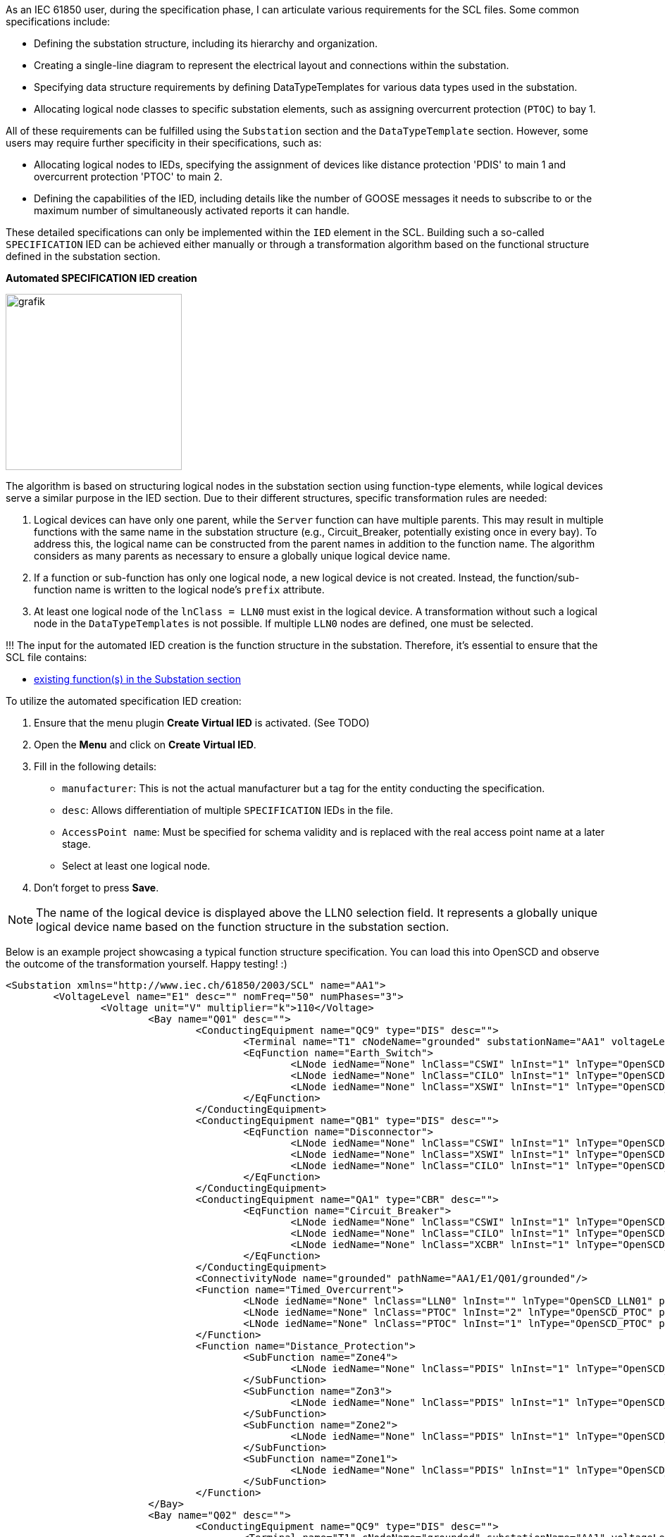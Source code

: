 As an IEC 61850 user, during the specification phase, I can articulate various requirements for the SCL files. Some common specifications include:

* Defining the substation structure, including its hierarchy and organization.
* Creating a single-line diagram to represent the electrical layout and connections within the substation.
* Specifying data structure requirements by defining DataTypeTemplates for various data types used in the substation.
* Allocating logical node classes to specific substation elements, such as assigning overcurrent protection (`PTOC`) to bay 1.

All of these requirements can be fulfilled using the `Substation` section and the `DataTypeTemplate` section. However, some users may require further specificity in their specifications, such as:

* Allocating logical nodes to IEDs, specifying the assignment of devices like distance protection 'PDIS' to main 1 and overcurrent protection 'PTOC' to main 2.
* Defining the capabilities of the IED, including details like the number of GOOSE messages it needs to subscribe to or the maximum number of simultaneously activated reports it can handle.

These detailed specifications can only be implemented within the `IED` element in the SCL. Building such a so-called `SPECIFICATION` IED can be achieved either manually or through a transformation algorithm based on the functional structure defined in the substation section.

*Automated SPECIFICATION IED creation*

image::https://user-images.githubusercontent.com/66802940/183670442-f61a3135-77e2-423a-9754-650907d6c9e2.png[grafik,250]

The algorithm is based on structuring logical nodes in the substation section using function-type elements, while logical devices serve a similar purpose in the IED section. Due to their different structures, specific transformation rules are needed:

. Logical devices can have only one parent, while the `Server` function can have multiple parents. This may result in multiple functions with the same name in the substation structure (e.g., Circuit_Breaker, potentially existing once in every bay). To address this, the logical name can be constructed from the parent names in addition to the function name. The algorithm considers as many parents as necessary to ensure a globally unique logical device name.
. If a function or sub-function has only one logical node, a new logical device is not created. Instead, the function/sub-function name is written to the logical node's `prefix` attribute.
. At least one logical node of the `lnClass = LLN0` must exist in the logical device. A transformation without such a logical node in the `DataTypeTemplates` is not possible. If multiple `LLN0` nodes are defined, one must be selected.

!!! The input for the automated IED creation is the function structure in the substation. Therefore, it's essential to ensure that the SCL file contains:

* https://github.com/openscd/open-scd/wiki/Function[existing function(s) in the Substation section]

To utilize the automated specification IED creation:

. Ensure that the menu plugin *Create Virtual IED* is activated. (See TODO)
. Open the *Menu* and click on *Create Virtual IED*.
. Fill in the following details:
 ** `manufacturer`: This is not the actual manufacturer but a tag for the entity conducting the specification.
 ** `desc`: Allows differentiation of multiple `SPECIFICATION` IEDs in the file.
 ** `AccessPoint name`: Must be specified for schema validity and is replaced with the real access point name at a later stage.
 ** Select at least one logical node.
. Don't forget to press *Save*.

NOTE: The name of the logical device is displayed above the LLN0 selection field. It represents a globally unique logical device name based on the function structure in the substation section.

Below is an example project showcasing a typical function structure specification. You can load this into OpenSCD and observe the outcome of the transformation yourself. Happy testing! :)

[,xml]
----
<Substation xmlns="http://www.iec.ch/61850/2003/SCL" name="AA1">
	<VoltageLevel name="E1" desc="" nomFreq="50" numPhases="3">
		<Voltage unit="V" multiplier="k">110</Voltage>
			<Bay name="Q01" desc="">
				<ConductingEquipment name="QC9" type="DIS" desc="">
					<Terminal name="T1" cNodeName="grounded" substationName="AA1" voltageLevelName="E1" bayName="Q01" connectivityNode="AA1/E1/Q01/grounded"/>
					<EqFunction name="Earth_Switch">
						<LNode iedName="None" lnClass="CSWI" lnInst="1" lnType="OpenSCD_CSWI"/>
						<LNode iedName="None" lnClass="CILO" lnInst="1" lnType="OpenSCD_CILO"/>
						<LNode iedName="None" lnClass="XSWI" lnInst="1" lnType="OpenSCD_XSWI_EarthSwitch"/>
					</EqFunction>
				</ConductingEquipment>
				<ConductingEquipment name="QB1" type="DIS" desc="">
					<EqFunction name="Disconnector">
						<LNode iedName="None" lnClass="CSWI" lnInst="1" lnType="OpenSCD_CSWI"/>
						<LNode iedName="None" lnClass="XSWI" lnInst="1" lnType="OpenSCD_XSWI_DIS"/>
						<LNode iedName="None" lnClass="CILO" lnInst="1" lnType="OpenSCD_CILO"/>
					</EqFunction>
				</ConductingEquipment>
				<ConductingEquipment name="QA1" type="CBR" desc="">
					<EqFunction name="Circuit_Breaker">
						<LNode iedName="None" lnClass="CSWI" lnInst="1" lnType="OpenSCD_CSWI"/>
						<LNode iedName="None" lnClass="CILO" lnInst="1" lnType="OpenSCD_CILO"/>
						<LNode iedName="None" lnClass="XCBR" lnInst="1" lnType="OpenSCD_XCBR"/>
					</EqFunction>
				</ConductingEquipment>
				<ConnectivityNode name="grounded" pathName="AA1/E1/Q01/grounded"/>
				<Function name="Timed_Overcurrent">
					<LNode iedName="None" lnClass="LLN0" lnInst="" lnType="OpenSCD_LLN01" prefix=""/>
					<LNode iedName="None" lnClass="PTOC" lnInst="2" lnType="OpenSCD_PTOC" prefix="ID_"/>
					<LNode iedName="None" lnClass="PTOC" lnInst="1" lnType="OpenSCD_PTOC" prefix="IDD_"/>
				</Function>
				<Function name="Distance_Protection">
					<SubFunction name="Zone4">
						<LNode iedName="None" lnClass="PDIS" lnInst="1" lnType="OpenSCD_PDIS"/>
					</SubFunction>
					<SubFunction name="Zon3">
						<LNode iedName="None" lnClass="PDIS" lnInst="1" lnType="OpenSCD_PDIS"/>
					</SubFunction>
					<SubFunction name="Zone2">
						<LNode iedName="None" lnClass="PDIS" lnInst="1" lnType="OpenSCD_PDIS"/>
					</SubFunction>
					<SubFunction name="Zone1">
						<LNode iedName="None" lnClass="PDIS" lnInst="1" lnType="OpenSCD_PDIS"/>
					</SubFunction>
				</Function>
			</Bay>
			<Bay name="Q02" desc="">
				<ConductingEquipment name="QC9" type="DIS" desc="">
					<Terminal name="T1" cNodeName="grounded" substationName="AA1" voltageLevelName="E1" bayName="Q01" connectivityNode="AA1/E1/Q01/grounded"/>
					<EqFunction name="Earth_Switch">
					</EqFunction>
				</ConductingEquipment>
				<ConductingEquipment name="QB1" type="DIS" desc="">
					<EqFunction name="Disconnector">
						<LNode iedName="None" lnClass="CSWI" lnInst="1" lnType="OpenSCD_CSWI"/>
						<LNode iedName="None" lnClass="XSWI" lnInst="1" lnType="OpenSCD_XSWI_DIS"/>
						<LNode iedName="None" lnClass="CILO" lnInst="1" lnType="OpenSCD_CILO"/>
					</EqFunction>
				</ConductingEquipment>
				<ConductingEquipment name="QA1" type="CBR" desc="">
					<EqFunction name="Circuit_Breaker">
					</EqFunction>
				</ConductingEquipment>
			</Bay>
		</VoltageLevel>
		<VoltageLevel name="J1" desc="" nomFreq="50" numPhases="3">
			<Voltage unit="V" multiplier="k">20</Voltage>
			<Bay name="Q01" desc="">
				<ConductingEquipment name="QC9" type="DIS" desc="">
					<Terminal name="T1" cNodeName="grounded" substationName="AA1" voltageLevelName="E1" bayName="Q01" connectivityNode="AA1/E1/Q01/grounded"/>
					<EqFunction name="Earth_Switch">
					<LNode iedName="None" lnClass="CSWI" lnInst="1" lnType="OpenSCD_CSWI"/>
						<LNode iedName="None" lnClass="CILO" lnInst="1" lnType="OpenSCD_CILO"/>
						<LNode iedName="None" lnClass="XSWI" lnInst="1" lnType="OpenSCD_XSWI_EarthSwitch"/>
					</EqFunction>
				</ConductingEquipment>
			</Bay>
		</VoltageLevel>
	</Substation>
----

